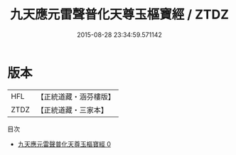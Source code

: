 #+TITLE: 九天應元雷聲普化天尊玉樞寶經 / ZTDZ

#+DATE: 2015-08-28 23:34:59.571142
* 版本
 |       HFL|【正統道藏・涵芬樓版】|
 |      ZTDZ|【正統道藏・三家本】|
目次
 - [[file:KR5a0016_000.txt][九天應元雷聲普化天尊玉樞寶經 0]]
